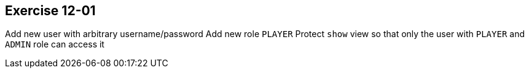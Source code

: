 == Exercise 12-01
Add new user with arbitrary username/password
Add new role `PLAYER`
Protect `show` view so that only the user with `PLAYER` and `ADMIN` role can access it